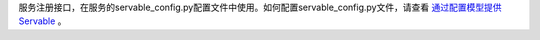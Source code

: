 ﻿服务注册接口，在服务的servable_config.py配置文件中使用。如何配置servable_config.py文件，请查看 
`通过配置模型提供Servable <https://www.mindspore.cn/serving/docs/zh-CN/r1.8/serving_model.html>`_ 。
